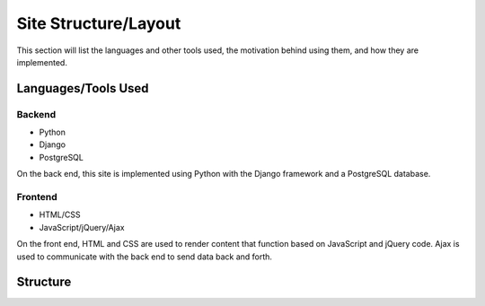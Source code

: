 Site Structure/Layout
=====================

This section will list the languages and other tools used, the motivation
behind using them, and how they are implemented.

Languages/Tools Used
--------------------

Backend
~~~~~~~

- Python
- Django
- PostgreSQL

On the back end, this site is implemented using Python with the Django
framework and a PostgreSQL database.

Frontend
~~~~~~~~

- HTML/CSS
- JavaScript/jQuery/Ajax

On the front end, HTML and CSS are used to render content that function
based on JavaScript and jQuery code. Ajax is used to communicate with the
back end to send data back and forth.

Structure
---------


